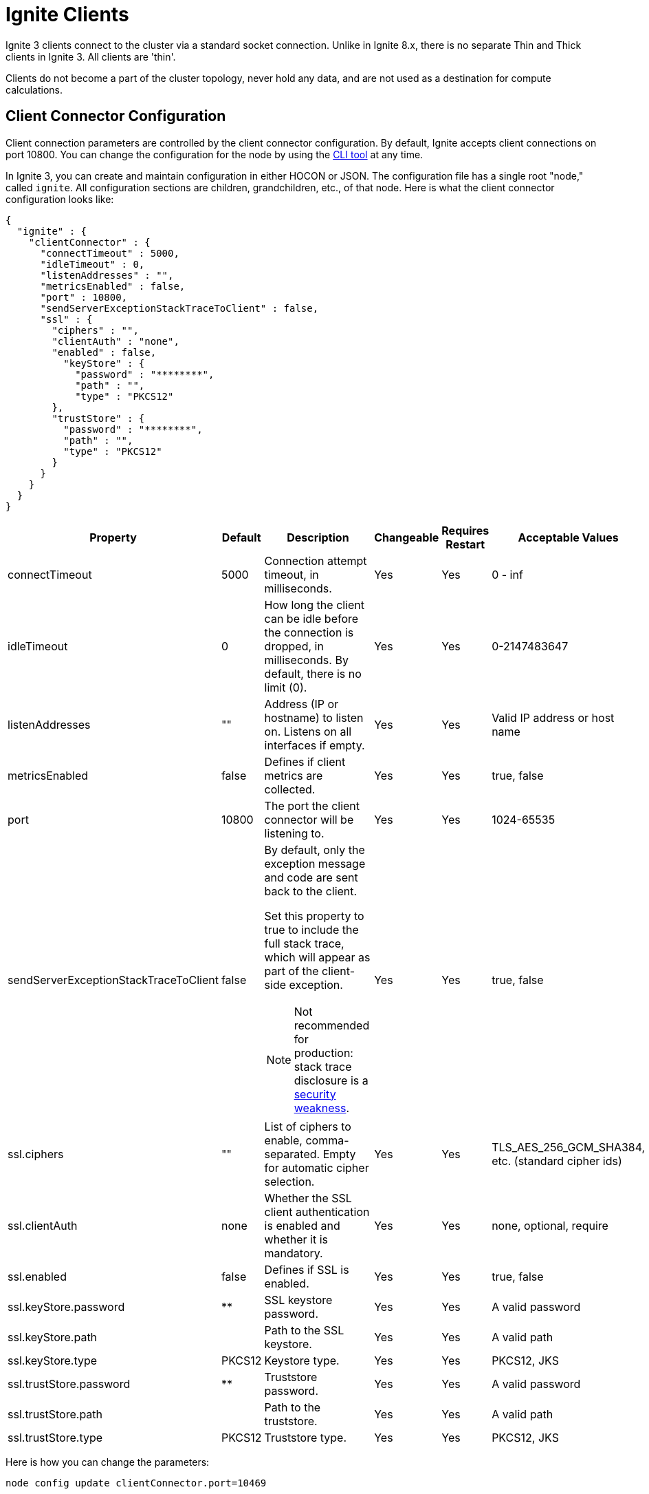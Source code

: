 // Licensed to the Apache Software Foundation (ASF) under one or more
// contributor license agreements.  See the NOTICE file distributed with
// this work for additional information regarding copyright ownership.
// The ASF licenses this file to You under the Apache License, Version 2.0
// (the "License"); you may not use this file except in compliance with
// the License.  You may obtain a copy of the License at
//
// http://www.apache.org/licenses/LICENSE-2.0
//
// Unless required by applicable law or agreed to in writing, software
// distributed under the License is distributed on an "AS IS" BASIS,
// WITHOUT WARRANTIES OR CONDITIONS OF ANY KIND, either express or implied.
// See the License for the specific language governing permissions and
// limitations under the License.
= Ignite Clients

Ignite 3 clients connect to the cluster via a standard socket connection. Unlike in Ignite 8.x, there is no separate Thin and Thick clients in Ignite 3. All clients are 'thin'.

Clients do not become a part of the cluster topology, never hold any data, and are not used as a destination for compute calculations.

== Client Connector Configuration

Client connection parameters are controlled by the client connector configuration. By default, Ignite accepts client connections on port 10800. You can change the configuration for the node by using the link:ignite-cli-tool[CLI tool] at any time.

In Ignite 3, you can create and maintain configuration in either HOCON or JSON. The configuration file has a single root "node," called `ignite`. All configuration sections are children, grandchildren, etc., of that node. Here is what the client connector configuration looks like:

[source, json]
----
{
  "ignite" : {
    "clientConnector" : {
      "connectTimeout" : 5000,
      "idleTimeout" : 0,
      "listenAddresses" : "",
      "metricsEnabled" : false,
      "port" : 10800,
      "sendServerExceptionStackTraceToClient" : false,
      "ssl" : {
        "ciphers" : "",
        "clientAuth" : "none",
        "enabled" : false,
          "keyStore" : {
            "password" : "********",
            "path" : "",
            "type" : "PKCS12"
        },
        "trustStore" : {
          "password" : "********",
          "path" : "",
          "type" : "PKCS12"
        }
      }
    }
  }
}
----

[cols="10%,10%,50%,10%,10%,10%",opts="header", stripes=none]
|======
|Property|Default|Description|Changeable|Requires Restart|Acceptable Values
|connectTimeout|5000| Connection attempt timeout, in milliseconds.| Yes | Yes | 0 - inf
|idleTimeout|0|How long the client can be idle before the connection is dropped, in milliseconds. By default, there is no limit (0).| Yes | Yes | 0-2147483647
|listenAddresses| "" | Address (IP or hostname) to listen on. Listens on all interfaces if empty. | Yes | Yes | Valid IP address or host name
|metricsEnabled|false|Defines if client metrics are collected. | Yes | Yes | true, false
|port|10800|The port the client connector will be listening to. | Yes | Yes | 1024-65535
|sendServerExceptionStackTraceToClient|false a| 
By default, only the exception message and code are sent back to the client. 

Set this property to true to include the full stack trace, which will appear as part of the client-side exception. 

NOTE: Not recommended for production: stack trace disclosure is a link:https://owasp.org/www-community/Improper_Error_Handling[security weakness].| Yes | Yes | true, false  
|ssl.ciphers| "" |List of ciphers to enable, comma-separated. Empty for automatic cipher selection.| Yes | Yes | TLS_AES_256_GCM_SHA384, etc. (standard cipher ids)
|ssl.clientAuth|none|Whether the SSL client authentication is enabled and whether it is mandatory.| Yes | Yes | none, optional, require
|ssl.enabled|false|Defines if SSL is enabled.| Yes | Yes | true, false
|ssl.keyStore.password|********|SSL keystore password.| Yes | Yes | A valid password
|ssl.keyStore.path| |Path to the SSL keystore.| Yes | Yes | A valid path
|ssl.keyStore.type|PKCS12|Keystore type.| Yes | Yes | PKCS12, JKS
|ssl.trustStore.password|********|Truststore password.| Yes | Yes | A valid password
|ssl.trustStore.path| |Path to the truststore.| Yes | Yes | A valid path
|ssl.trustStore.type|PKCS12|Truststore type.| Yes | Yes | PKCS12, JKS
|======

Here is how you can change the parameters:

----
node config update clientConnector.port=10469
----

== Client Connection

When Ignite client is starting (when the `build()` or `buildAsync()` method is called), it tries to connect to all configured endpoints one by one in the specified order, and returns as soon as one connection is established. If the client fails to connect to any nodes, the initialization fails.

Once the client connects to the cluster, it keeps attempting to connect to all other specified nodes in the background, and uses them as failover in case the connection to the primary node is interrupted. Client does not directly connect to nodes not specified in its configuration, but is aware of them through cluster topology and can send indirect write or read requests.

An inactive client sends periodic heartbeat messages to the cluster to confirm that it is still active and running. If no heartbeat messages are received for the duration specified in the `idleTimeout` configuration, the client will be disconnected. By default, the heartbeat interval is equal to half the idle timeout or 30 seconds, whichever is shorter.


== Partition Awareness

As data in the cluster is distributed between the nodes, the client can improve throughput by immediately sending updates and read requests to target nodes holding the data.

image::images/partitionawareness02.png[Partition Awareness]

For each key that needs updating, the client will get the name of the node holding its primary partition and then send an update directly to this node. If there is an active connection to this node, the update will be sent directly to it. Otherwise, the update will be sent to a random node on the list to be redirected to the target node. As such, it is recommended to list all cluster nodes in client configuration to reduce unnecessary network load.

NOTE: Partition awareness assumes that the cluster is stable. Client receives information about cluster data assignments in the background, and it may be outdated by the time an update is sent. If it is, nodes will automatically redirect requests to correct nodes until data on the client is updated.

== Client Features
The following table outlines features supported by each client.

:yes: pass:quotes[[.checkmark]#yes#]

[%header,format=csv,cols="2,1,1,1"]
|===
Feature,Java,.NET,C++
Record Binary View,{yes},{yes},{yes}
Key-Value Binary View,{yes},{yes},{yes}
Record View,{yes},{yes},{yes}
Key-Value View,{yes},{yes},{yes}
SQL API,{yes},{yes},{yes}
Partition Awareness,{yes},{yes},No
Transactions,{yes},{yes},{yes}
Compute API,{yes},{yes},{yes}
Retry Policy,{yes},{yes},No
Heartbeats,{yes},{yes},No
Data Streamer,{yes},{yes},No
|===